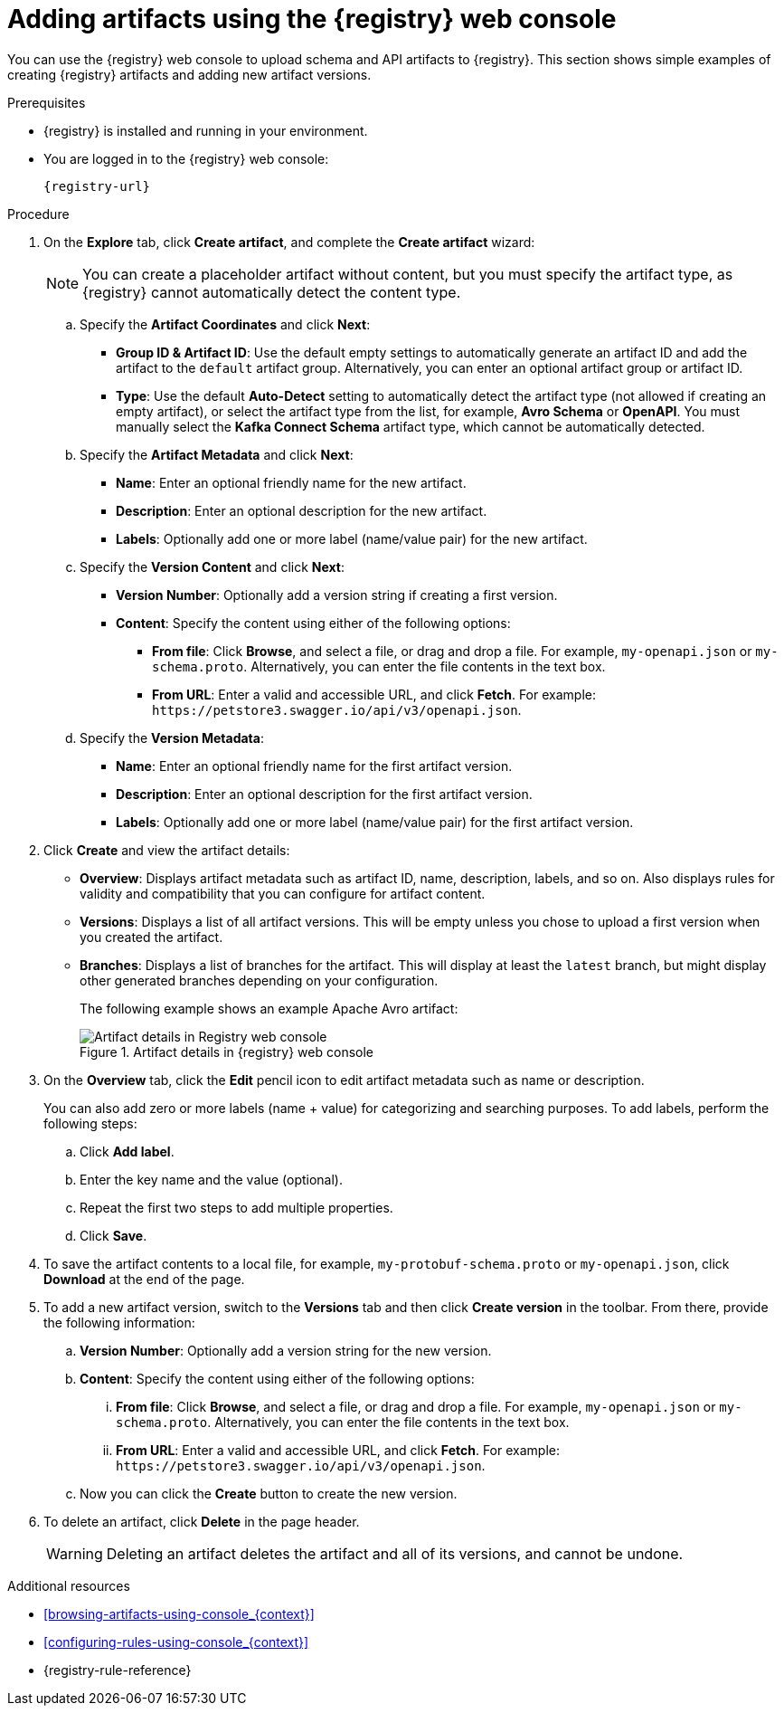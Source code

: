 // Metadata created by nebel
// ParentAssemblies: assemblies/getting-started/as_managing-registry-artifacts.adoc

[id="adding-artifacts-using-console_{context}"]
= Adding artifacts using the {registry} web console

[role="_abstract"]
You can use the {registry} web console to upload schema and API artifacts to {registry}. This section shows simple examples of creating {registry} artifacts and adding new artifact versions.

.Prerequisites

* {registry} is installed and running in your environment.
* You are logged in to the {registry} web console:
+
`{registry-url}`

.Procedure

. On the *Explore* tab, click *Create artifact*, and complete the *Create artifact* wizard:
+
NOTE: You can create a placeholder artifact without content, but you must specify the artifact type, as {registry} cannot automatically detect the content type.

.. Specify the *Artifact Coordinates* and click *Next*:
+
*  *Group ID & Artifact ID*: Use the default empty settings to automatically generate an artifact ID and add the artifact to the `default` artifact group. Alternatively, you can enter an optional artifact group or artifact ID.
* *Type*: Use the default *Auto-Detect* setting to automatically detect the artifact type (not allowed if creating an empty artifact), or select the artifact type from the list, for example, *Avro Schema* or *OpenAPI*. You must manually select the *Kafka Connect Schema* artifact type, which cannot be automatically detected.

.. Specify the *Artifact Metadata* and click *Next*:
+
* *Name*: Enter an optional friendly name for the new artifact.
* *Description*: Enter an optional description for the new artifact.
* *Labels*: Optionally add one or more label (name/value pair) for the new artifact.

.. Specify the *Version Content* and click *Next*:
+
* *Version Number*: Optionally add a version string if creating a first version.
* *Content*: Specify the content using either of the following options:
** *From file*: Click *Browse*, and select a file, or drag and drop a file. For example, `my-openapi.json` or `my-schema.proto`. Alternatively, you can enter the file contents in the text box.
** *From URL*: Enter a valid and accessible URL, and click *Fetch*. For example: `\https://petstore3.swagger.io/api/v3/openapi.json`.

.. Specify the *Version Metadata*:
+
** *Name*: Enter an optional friendly name for the first artifact version.
** *Description*: Enter an optional description for the first artifact version.
** *Labels*: Optionally add one or more label (name/value pair) for the first artifact version.

. Click *Create* and view the artifact details:
+
** *Overview*: Displays artifact metadata such as artifact ID, name, description, labels, and so on. Also displays rules for validity and compatibility that you can configure for artifact content.
** *Versions*: Displays a list of all artifact versions.  This will be empty unless you chose to upload a first version when you created the artifact.
** *Branches*: Displays a list of branches for the artifact. This will display at least the `latest` branch, but might display other generated branches depending on your configuration.
+
The following example shows an example Apache Avro artifact:
+
.Artifact details in {registry} web console
image::images/getting-started/registry-web-console-artifact.png[Artifact details in Registry web console]

. On the *Overview* tab, click the *Edit* pencil icon to edit artifact metadata such as name or description. 
+
You can also add zero or more labels (name + value) for categorizing and searching purposes. To add labels, perform the following steps:
+
.. Click *Add label*.
.. Enter the key name and the value (optional).
.. Repeat the first two steps to add multiple properties.
.. Click *Save*.
 
. To save the artifact contents to a local file, for example, `my-protobuf-schema.proto` or `my-openapi.json`, click *Download* at the end of the page. 

. To add a new artifact version, switch to the **Versions** tab and then click *Create version* in the toolbar.  From there, provide the following information:
.. *Version Number*: Optionally add a version string for the new version.
.. *Content*: Specify the content using either of the following options:
... *From file*: Click *Browse*, and select a file, or drag and drop a file. For example, `my-openapi.json` or `my-schema.proto`. Alternatively, you can enter the file contents in the text box.
... *From URL*: Enter a valid and accessible URL, and click *Fetch*. For example: `\https://petstore3.swagger.io/api/v3/openapi.json`.
.. Now you can click the *Create* button to create the new version.
. To delete an artifact, click *Delete* in the page header.
+
WARNING: Deleting an artifact deletes the artifact and all of its versions, and cannot be undone.

[role="_additional-resources"]
.Additional resources
* xref:browsing-artifacts-using-console_{context}[]
* xref:configuring-rules-using-console_{context}[]
* {registry-rule-reference}
